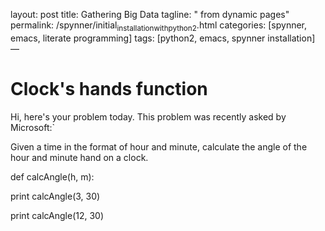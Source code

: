 layout: post
title: Gathering Big Data
tagline: " from dynamic pages"
permalink: /spynner/initial_installation_with_python2.html
categories: [spynner, emacs, literate programming]
tags: [python2, emacs, spynner installation]
---
#+END_HTML
#+STARTUP: showall
#+OPTIONS: tags:nil num:nil \n:nil @:t ::t |:t ^:{} _:{} *:t
* Clock's hands function

  Hi, here's your problem today. This problem was recently asked by
  Microsoft:`

  Given a time in the format of hour and minute, calculate the angle of
  the hour and minute hand on a clock.

def calcAngle(h, m):
# Fill this in.

print calcAngle(3, 30)
# 75
print calcAngle(12, 30)
# 165
